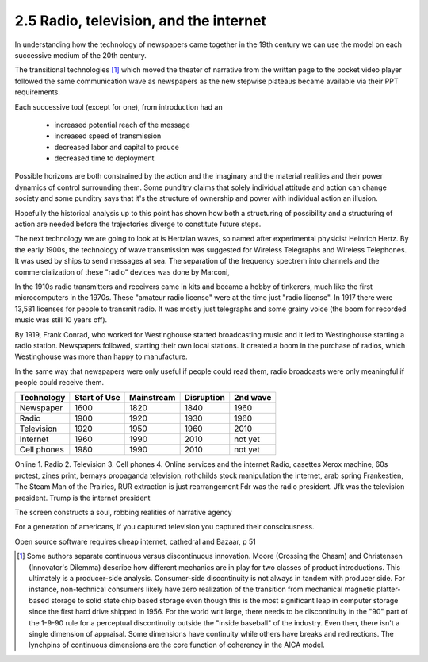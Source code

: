 2.5 Radio, television, and the internet
-------------------------------------

In understanding how the technology of newspapers came together in the 19th century we can use the model on each successive medium of the 20th century.

The transitional technologies [#]_ which moved the theater of narrative from the written page to the pocket video player followed the same communication wave as newspapers as the new stepwise plateaus became available via their PPT requirements.

Each successive tool (except for one), from introduction had an

 * increased potential reach of the message 
   
 * increased speed of transmission

 * decreased labor and capital to prouce 

 * decreased time to deployment

Possible horizons are both constrained by the action and the imaginary and the material realities and their power dynamics of control surrounding them.  Some punditry claims that solely individual attitude and action can change society and some punditry says that it's the structure of ownership and power with individual action an illusion.

Hopefully the historical analysis up to this point has shown how both a structuring of possibility and a structuring of action are needed before the trajectories diverge to constitute future steps.

The next technology we are going to look at is Hertzian waves, so named after experimental physicist Heinrich Hertz. By the early 1900s, the technology of wave transmission was suggested for Wireless Telegraphs and Wireless Telephones.  It was used by ships to send messages at sea.  The separation of the frequency spectrem into channels and the commercialization of these "radio" devices was done by Marconi, 

In the 1910s radio transmitters and receivers came in kits and became a hobby of tinkerers, much like the first microcomputers in the 1970s. These "amateur radio license" were at the time just "radio license". In 1917 there were 13,581 licenses for people to transmit radio. It was mostly just telegraphs and some grainy voice (the boom for recorded music was still 10 years off).

By 1919, Frank Conrad, who worked for Westinghouse started broadcasting music and it led to Westinghouse starting a radio station.  Newspapers followed, starting their own local stations. It created a boom in the purchase of radios, which Westinghouse was more than happy to manufacture.

In the same way that newspapers were only useful if people could read them, radio broadcasts were only meaningful if people could receive them.


=========== ============  ==========  ==========  ========
Technology  Start of Use  Mainstream  Disruption  2nd wave
=========== ============  ==========  ==========  ========
Newspaper   1600          1820        1840        1960
Radio       1900          1920        1930        1960
Television  1920          1950        1960        2010
Internet    1960          1990        2010        not yet
Cell phones 1980          1990        2010        not yet
=========== ============  ==========  ==========  ========

Online 
1. Radio
2. Television
3. Cell phones
4. Online services and the internet
Radio, casettes
Xerox machine, 60s protest, zines
print, bernays propaganda
television, rothchilds stock manipulation
the internet, arab spring
Frankestien, The Steam Man of the Prairies, RUR 
extraction is just rearrangement
Fdr was the radio president. Jfk was the television president. Trump is the internet president


The screen constructs a soul, robbing realities of narrative agency

For a generation of americans, if you captured television you captured their consciousness.


Open source software requires cheap internet, cathedral and Bazaar, p 51

.. [#] Some authors separate continuous versus discontinuous innovation. Moore (Crossing the Chasm) and Christensen (Innovator's Dilemma) describe how different mechanics are in play for two classes of product introductions.  This ultimately is a producer-side analysis.  Consumer-side discontinuity is not always in tandem with producer side. For instance, non-technical consumers likely have zero realization of the transition from mechanical magnetic platter-based storage to solid state chip based storage even though this is the most significant leap in computer storage since the first hard drive shipped in 1956. For the world writ large, there needs to be discontinuity in the "90" part of the 1-9-90 rule for a perceptual discontinuity outside the "inside baseball" of the industry. Even then, there isn't a single dimension of appraisal. Some dimensions have continuity while others have breaks and redirections. The lynchpins of continuous dimensions are the core function of coherency in the AICA model. 
